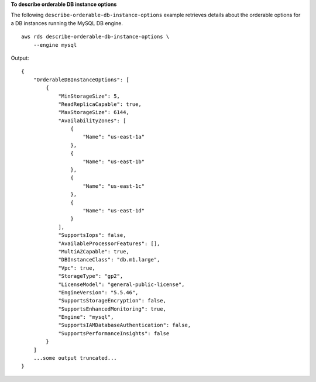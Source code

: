 **To describe orderable DB instance options**

The following ``describe-orderable-db-instance-options`` example retrieves details about the orderable options for a DB instances running the MySQL DB engine. ::

    aws rds describe-orderable-db-instance-options \
        --engine mysql

Output::

    {
        "OrderableDBInstanceOptions": [
            {
                "MinStorageSize": 5,
                "ReadReplicaCapable": true,
                "MaxStorageSize": 6144,
                "AvailabilityZones": [
                    {
                        "Name": "us-east-1a"
                    },
                    {
                        "Name": "us-east-1b"
                    },
                    {
                        "Name": "us-east-1c"
                    },
                    {
                        "Name": "us-east-1d"
                    }
                ],
                "SupportsIops": false,
                "AvailableProcessorFeatures": [],
                "MultiAZCapable": true,
                "DBInstanceClass": "db.m1.large",
                "Vpc": true,
                "StorageType": "gp2",
                "LicenseModel": "general-public-license",
                "EngineVersion": "5.5.46",
                "SupportsStorageEncryption": false,
                "SupportsEnhancedMonitoring": true,
                "Engine": "mysql",
                "SupportsIAMDatabaseAuthentication": false,
                "SupportsPerformanceInsights": false
            }
        ]
        ...some output truncated...
    }

